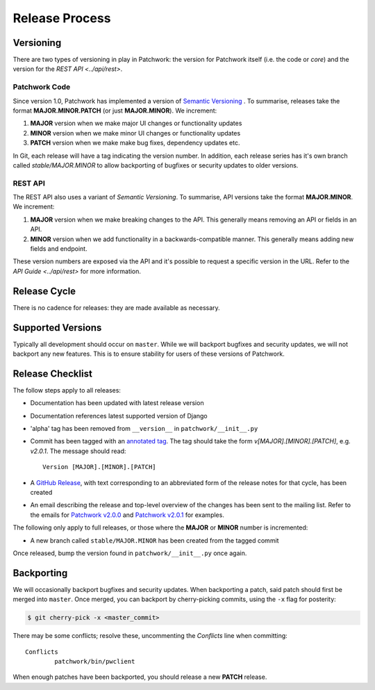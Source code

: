 Release Process
===============

Versioning
----------

There are two types of versioning in play in Patchwork: the version for
Patchwork itself (i.e. the code or *core*) and the version for the `REST
API <../api/rest>`.

Patchwork Code
~~~~~~~~~~~~~~

Since version 1.0, Patchwork has implemented a version of `Semantic
Versioning`__ . To summarise, releases take the format **MAJOR.MINOR.PATCH**
(or just **MAJOR.MINOR**). We increment:

1. **MAJOR** version when we make major UI changes or functionality updates

2. **MINOR** version when we make minor UI changes or functionality updates

3. **PATCH** version when we make make bug fixes, dependency updates etc.

In Git, each release will have a tag indicating the version number. In
addition, each release series has it's own branch called `stable/MAJOR.MINOR`
to allow backporting of bugfixes or security updates to older versions.

__ http://semver.org/

REST API
~~~~~~~~

The REST API also uses a variant of *Semantic Versioning*. To summarise, API
versions take the format **MAJOR.MINOR**. We increment:

1. **MAJOR** version when we make breaking changes to the API. This generally
   means removing an API or fields in an API.

2. **MINOR** version when we add functionality in a backwards-compatible
   manner. This generally means adding new fields and endpoint.

These version numbers are exposed via the API and it's possible to request a
specific version in the URL. Refer to the `API Guide <../api/rest>` for more
information.


Release Cycle
-------------

There is no cadence for releases: they are made available as necessary.


Supported Versions
------------------

Typically all development should occur on ``master``. While we will backport
bugfixes and security updates, we will not backport any new features. This is
to ensure stability for users of these versions of Patchwork.


Release Checklist
-----------------

The follow steps apply to all releases:

* Documentation has been updated with latest release version

* Documentation references latest supported version of Django

* 'alpha' tag has been removed from ``__version__`` in
  ``patchwork/__init__.py``

* Commit has been tagged with an `annotated tag`__. The tag should take the
  form `v[MAJOR].[MINOR].[PATCH]`, e.g. `v2.0.1`. The message should read::

    Version [MAJOR].[MINOR].[PATCH]

* A `GitHub Release`__, with text corresponding to an abbreviated form of the
  release notes for that cycle, has been created

* An email describing the release and top-level overview of the changes has
  been sent to the mailing list. Refer to the emails for `Patchwork v2.0.0`__
  and `Patchwork v2.0.1`__ for examples.

The following only apply to full releases, or those where the **MAJOR** or
**MINOR** number is incremented:

* A new branch called ``stable/MAJOR.MINOR`` has been created from the tagged
  commit

Once released, bump the version found in ``patchwork/__init__.py`` once again.

__ https://git-scm.com/book/en/v2/Git-Basics-Tagging
__ https://github.com/getpatchwork/patchwork/releases/new
__ https://lists.ozlabs.org/pipermail/patchwork/2017-August/004549.html
__ https://lists.ozlabs.org/pipermail/patchwork/2017-December/004683.html


Backporting
-----------

We will occasionally backport bugfixes and security updates. When backporting a
patch, said patch should first be merged into ``master``. Once merged, you can
backport by cherry-picking commits, using the ``-x`` flag for posterity:

.. code-block:: shell

   $ git cherry-pick -x <master_commit>

There may be some conflicts; resolve these, uncommenting the `Conflicts` line
when committing::

   Conflicts
           patchwork/bin/pwclient

When enough patches have been backported, you should release a new **PATCH**
release.

